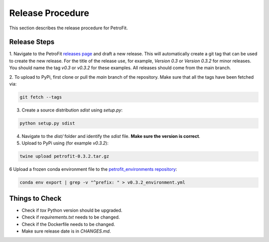 #################
Release Procedure
#################

This section describes the release procedure for PetroFit.

Release Steps
*************

1. Navigate to the PetroFit `releases page <https://github.com/PetroFit/petrofit/releases>`_ and draft a new release.
This will automatically create a git tag that can be used to create the new release. For the title of the release use,
for example, `Version 0.3` or `Version 0.3.2` for minor releases. You should name the tag `v0.3` or `v0.3.2` for these
examples. All releases should come from the main branch.

2. To upload to PyPi, first clone or pull the `main` branch of the repository. Make sure that all the tags have been fetched
via:

.. code-block:: bash

    git fetch --tags

3. Create a source distribution `sdist` using `setup.py`:

.. code-block:: bash

    python setup.py sdist

4. Navigate to the `dist/` folder and identify the `sdist` file. **Make sure the version is correct**.

5. Upload to PyPi using (for example `v0.3.2`):

.. code-block:: bash

    twine upload petrofit-0.3.2.tar.gz

6 Upload a frozen conda environment file to the `petrofit_environments repository <https://github.com/PetroFit/petrofit_environments>`_:

.. code-block:: bash

    conda env export | grep -v "^prefix: " > v0.3.2_environment.yml

Things to Check
***************

- Check if `tox` Python version should be upgraded.
- Check if `requirements.txt` needs to be changed.
- Check if the Dockerfile needs to be changed.
- Make sure release date is in `CHANGES.md`.
